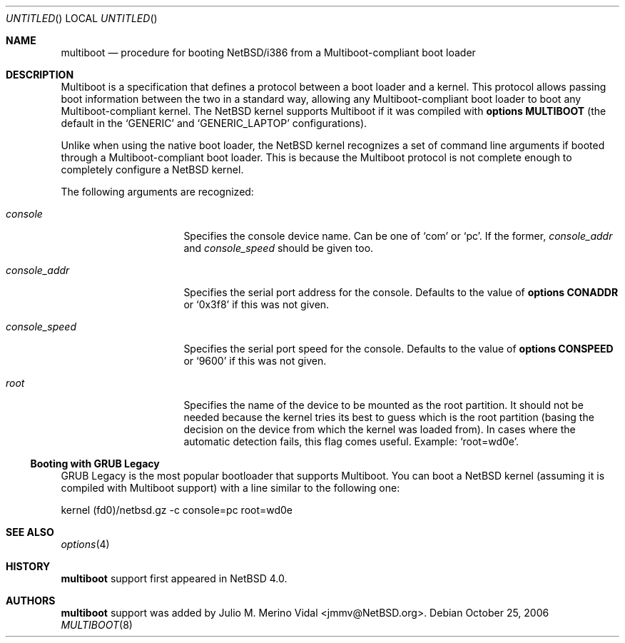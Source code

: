 .\"	$NetBSD: multiboot.8,v 1.2.18.1 2008/05/18 12:31:12 yamt Exp $
.\"
.\" Copyright (c) 2006 The NetBSD Foundation, Inc.
.\" All rights reserved.
.\"
.\" This code is derived from software contributed to The NetBSD Foundation
.\" by Julio M. Merino Vidal.
.\"
.\" Redistribution and use in source and binary forms, with or without
.\" modification, are permitted provided that the following conditions
.\" are met:
.\" 1. Redistributions of source code must retain the above copyright
.\"    notice, this list of conditions and the following disclaimer.
.\" 2. Redistributions in binary form must reproduce the above copyright
.\"    notice, this list of conditions and the following disclaimer in the
.\"    documentation and/or other materials provided with the distribution.
.\"
.\" THIS SOFTWARE IS PROVIDED BY THE NETBSD FOUNDATION, INC. AND CONTRIBUTORS
.\" ``AS IS'' AND ANY EXPRESS OR IMPLIED WARRANTIES, INCLUDING, BUT NOT LIMITED
.\" TO, THE IMPLIED WARRANTIES OF MERCHANTABILITY AND FITNESS FOR A PARTICULAR
.\" PURPOSE ARE DISCLAIMED.  IN NO EVENT SHALL THE FOUNDATION OR CONTRIBUTORS
.\" BE LIABLE FOR ANY DIRECT, INDIRECT, INCIDENTAL, SPECIAL, EXEMPLARY, OR
.\" CONSEQUENTIAL DAMAGES (INCLUDING, BUT NOT LIMITED TO, PROCUREMENT OF
.\" SUBSTITUTE GOODS OR SERVICES; LOSS OF USE, DATA, OR PROFITS; OR BUSINESS
.\" INTERRUPTION) HOWEVER CAUSED AND ON ANY THEORY OF LIABILITY, WHETHER IN
.\" CONTRACT, STRICT LIABILITY, OR TORT (INCLUDING NEGLIGENCE OR OTHERWISE)
.\" ARISING IN ANY WAY OUT OF THE USE OF THIS SOFTWARE, EVEN IF ADVISED OF THE
.\" POSSIBILITY OF SUCH DAMAGE.
.\"
.Dd October 25, 2006
.Os
.Dt MULTIBOOT 8 i386
.Sh NAME
.Nm multiboot
.Nd procedure for booting NetBSD/i386 from a Multiboot-compliant boot loader
.Sh DESCRIPTION
Multiboot is a specification that defines a protocol between a boot loader
and a kernel.
This protocol allows passing boot information between the two in a standard
way, allowing any Multiboot-compliant boot loader to boot any
Multiboot-compliant kernel.
The
.Nx
kernel supports Multiboot if it was compiled with
.Cd options MULTIBOOT
(the default in the
.Sq GENERIC
and
.Sq GENERIC_LAPTOP
configurations).
.Pp
Unlike when using the native boot loader, the
.Nx
kernel recognizes a set of command line arguments if booted through a
Multiboot-compliant boot loader.
This is because the Multiboot protocol is not complete enough to completely
configure a
.Nx
kernel.
.Pp
The following arguments are recognized:
.Bl -tag -width consoleXspeedX
.It Va console
Specifies the console device name.
Can be one of
.Sq com
or
.Sq pc .
If the former,
.Va console_addr
and
.Va console_speed
should be given too.
.It Va console_addr
Specifies the serial port address for the console.
Defaults to the value of
.Cd options CONADDR
or
.Sq 0x3f8
if this was not given.
.It Va console_speed
Specifies the serial port speed for the console.
Defaults to the value of
.Cd options CONSPEED
or
.Sq 9600
if this was not given.
.It Va root
Specifies the name of the device to be mounted as the root partition.
It should not be needed because the kernel tries its best to guess which
is the root partition (basing the decision on the device from which the
kernel was loaded from).
In cases where the automatic detection fails, this flag comes useful.
Example:
.Sq root=wd0e .
.El
.Ss Booting with GRUB Legacy
GRUB Legacy is the most popular bootloader that supports Multiboot.
You can boot a
.Nx
kernel (assuming it is compiled with Multiboot support) with a line
similar to the following one:
.Bd -literal
kernel (fd0)/netbsd.gz -c console=pc root=wd0e
.Ed
.Sh SEE ALSO
.Xr options 4
.Sh HISTORY
.Nm
support first appeared in
.Nx 4.0 .
.Sh AUTHORS
.Nm
support was added by
.An Julio M. Merino Vidal Aq jmmv@NetBSD.org .
